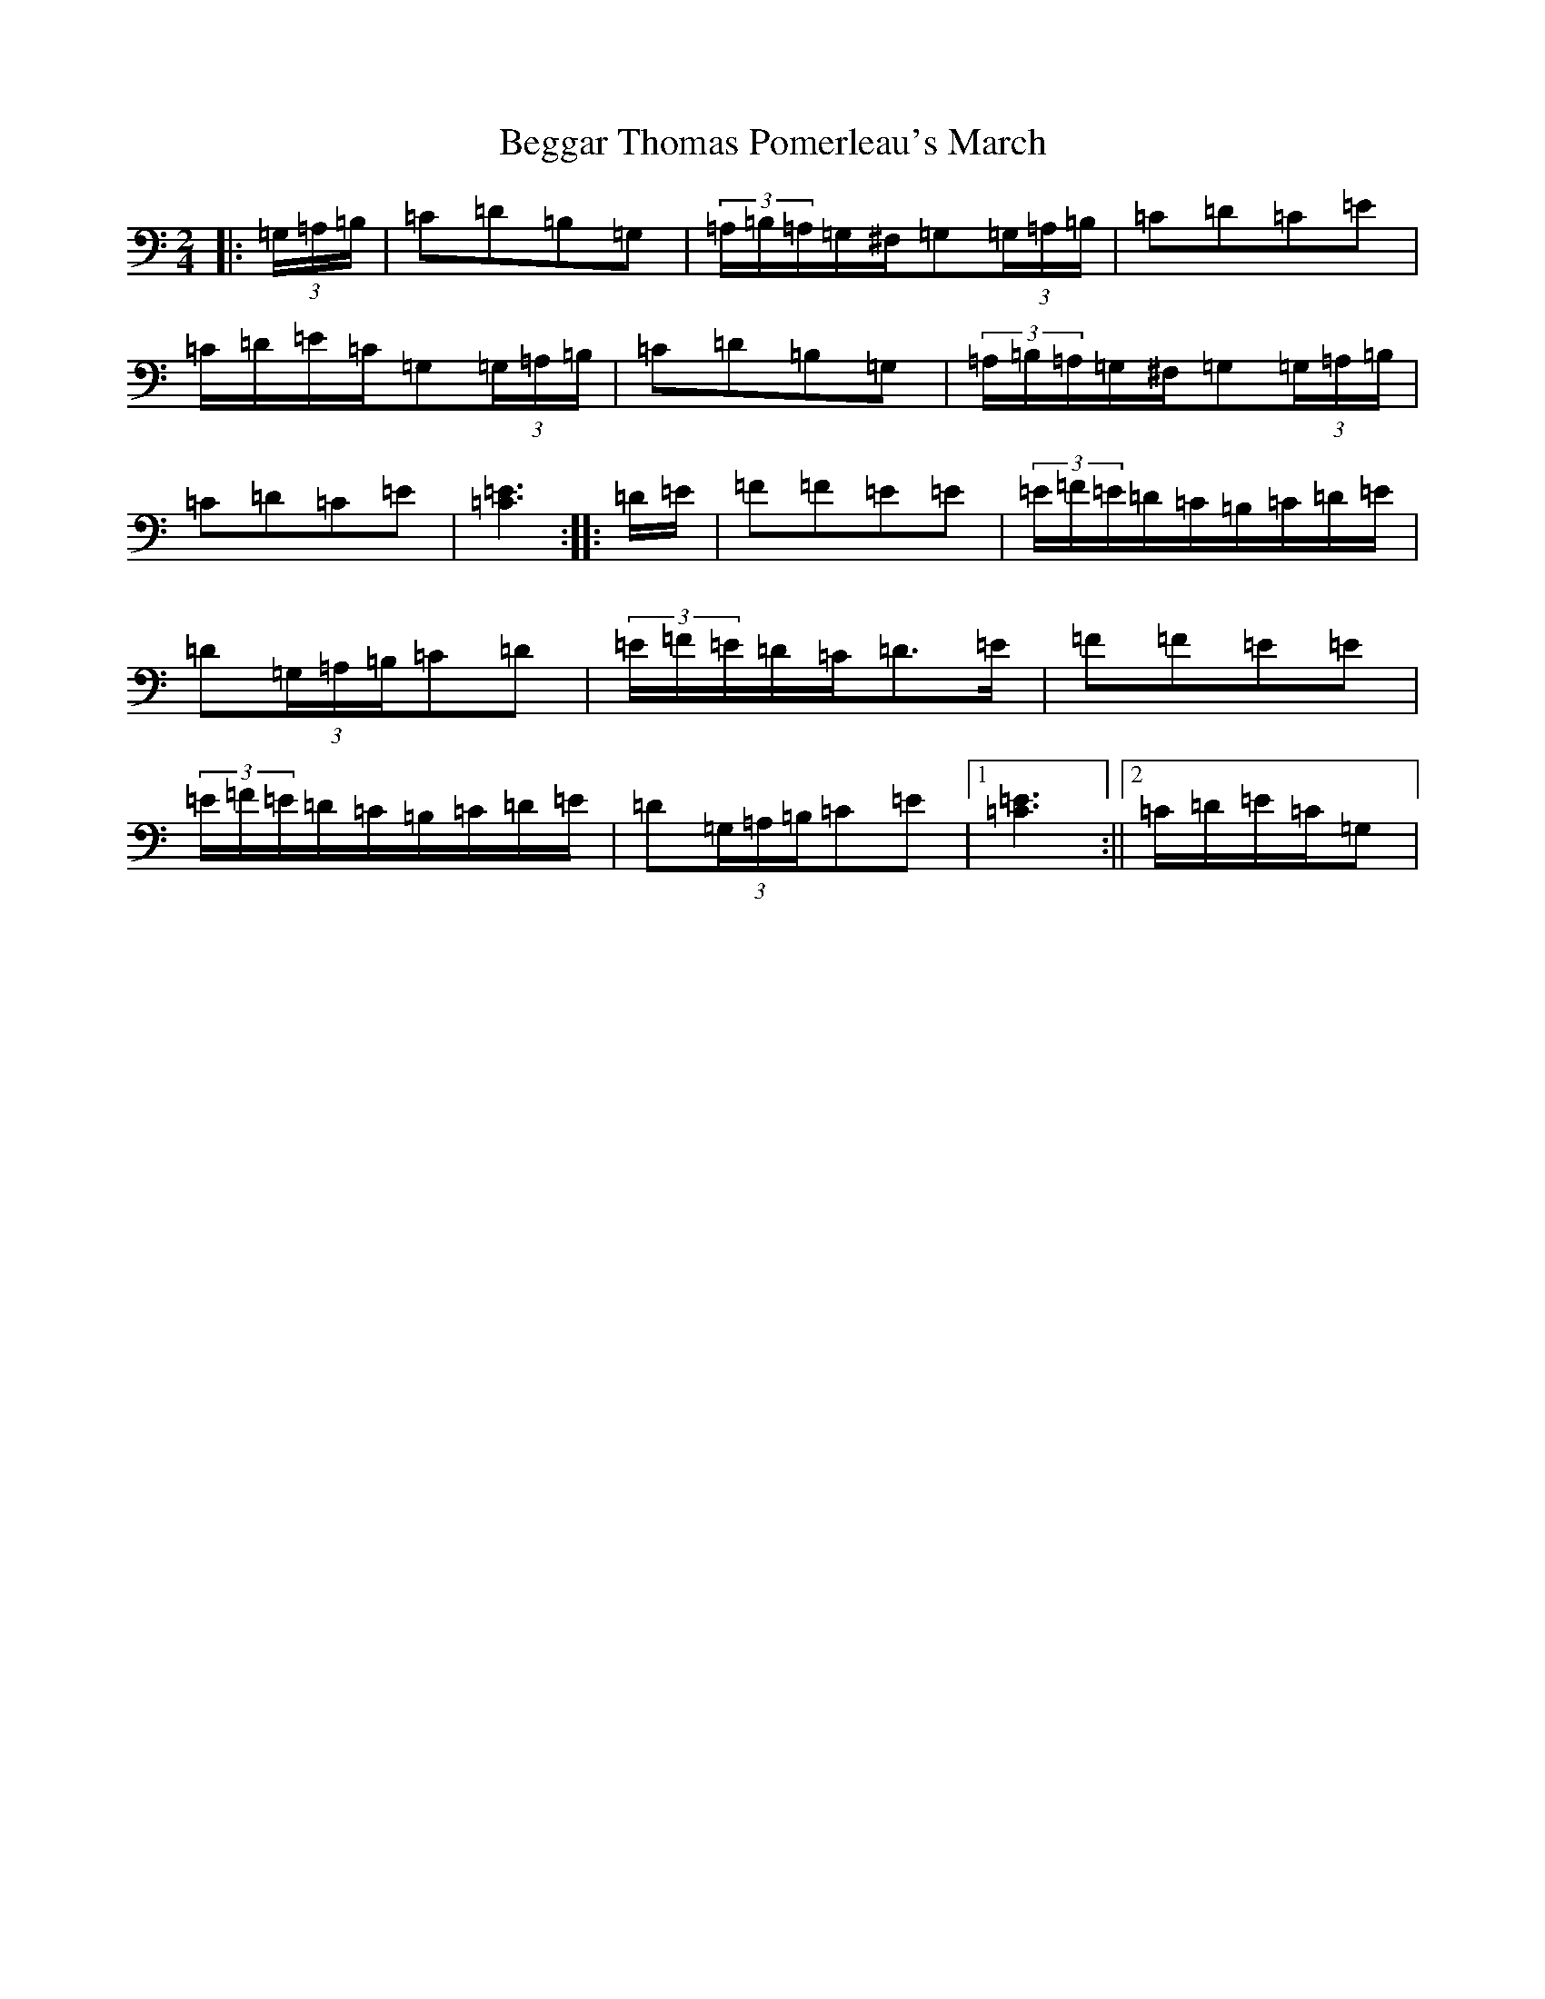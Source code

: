 X: 1638
T: Beggar Thomas Pomerleau's March
S: https://thesession.org/tunes/10125#setting10125
R: polka
M:2/4
L:1/8
K: C Major
|:(3=G,/2=A,/2=B,/2|=C=D=B,=G,|(3=A,/2=B,/2=A,/2=G,/2^F,/2=G,(3=G,/2=A,/2=B,/2|=C=D=C=E|=C/2=D/2=E/2=C/2=G,(3=G,/2=A,/2=B,/2|=C=D=B,=G,|(3=A,/2=B,/2=A,/2=G,/2^F,/2=G,(3=G,/2=A,/2=B,/2|=C=D=C=E|[=C3=E3]:||:=D/2=E/2|=F=F=E=E|(3=E/2=F/2=E/2=D/2=C/2=B,/2=C/2=D/2=E/2|=D(3=G,/2=A,/2=B,/2=C=D|(3=E/2=F/2=E/2=D/2=C/2=D>=E|=F=F=E=E|(3=E/2=F/2=E/2=D/2=C/2=B,/2=C/2=D/2=E/2|=D(3=G,/2=A,/2=B,/2=C=E|1[=C3=E3]:||2=C/2=D/2=E/2=C/2=G,|